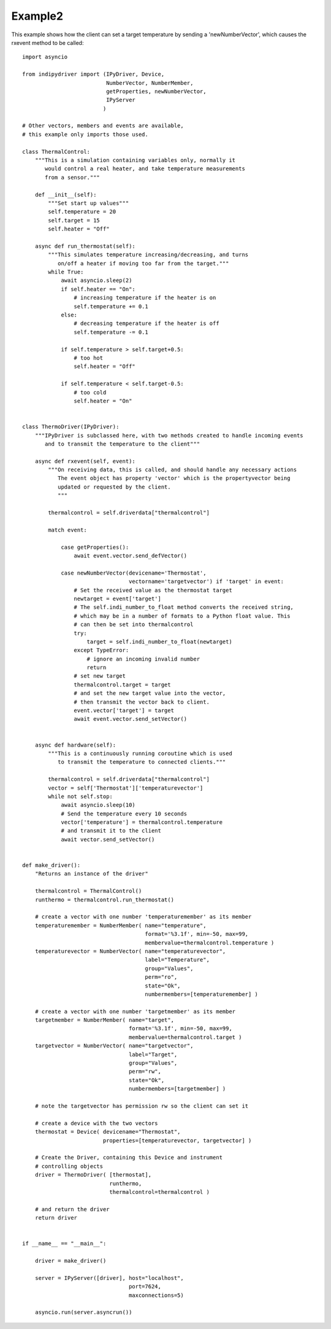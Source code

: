 Example2
========

This example shows how the client can set a target temperature by sending
a 'newNumberVector', which causes the rxevent method to be called::


    import asyncio

    from indipydriver import (IPyDriver, Device,
                              NumberVector, NumberMember,
                              getProperties, newNumberVector,
                              IPyServer
                             )

    # Other vectors, members and events are available,
    # this example only imports those used.

    class ThermalControl:
        """This is a simulation containing variables only, normally it
           would control a real heater, and take temperature measurements
           from a sensor."""

        def __init__(self):
            """Set start up values"""
            self.temperature = 20
            self.target = 15
            self.heater = "Off"

        async def run_thermostat(self):
            """This simulates temperature increasing/decreasing, and turns
               on/off a heater if moving too far from the target."""
            while True:
                await asyncio.sleep(2)
                if self.heater == "On":
                    # increasing temperature if the heater is on
                    self.temperature += 0.1
                else:
                    # decreasing temperature if the heater is off
                    self.temperature -= 0.1

                if self.temperature > self.target+0.5:
                    # too hot
                    self.heater = "Off"

                if self.temperature < self.target-0.5:
                    # too cold
                    self.heater = "On"


    class ThermoDriver(IPyDriver):
        """IPyDriver is subclassed here, with two methods created to handle incoming events
           and to transmit the temperature to the client"""

        async def rxevent(self, event):
            """On receiving data, this is called, and should handle any necessary actions
               The event object has property 'vector' which is the propertyvector being
               updated or requested by the client.
               """

            thermalcontrol = self.driverdata["thermalcontrol"]

            match event:

                case getProperties():
                    await event.vector.send_defVector()

                case newNumberVector(devicename='Thermostat',
                                     vectorname='targetvector') if 'target' in event:
                    # Set the received value as the thermostat target
                    newtarget = event['target']
                    # The self.indi_number_to_float method converts the received string,
                    # which may be in a number of formats to a Python float value. This
                    # can then be set into thermalcontrol
                    try:
                        target = self.indi_number_to_float(newtarget)
                    except TypeError:
                        # ignore an incoming invalid number
                        return
                    # set new target
                    thermalcontrol.target = target
                    # and set the new target value into the vector,
                    # then transmit the vector back to client.
                    event.vector['target'] = target
                    await event.vector.send_setVector()


        async def hardware(self):
            """This is a continuously running coroutine which is used
               to transmit the temperature to connected clients."""

            thermalcontrol = self.driverdata["thermalcontrol"]
            vector = self['Thermostat']['temperaturevector']
            while not self.stop:
                await asyncio.sleep(10)
                # Send the temperature every 10 seconds
                vector['temperature'] = thermalcontrol.temperature
                # and transmit it to the client
                await vector.send_setVector()


    def make_driver():
        "Returns an instance of the driver"

        thermalcontrol = ThermalControl()
        runthermo = thermalcontrol.run_thermostat()

        # create a vector with one number 'temperaturemember' as its member
        temperaturemember = NumberMember( name="temperature",
                                          format='%3.1f', min=-50, max=99,
                                          membervalue=thermalcontrol.temperature )
        temperaturevector = NumberVector( name="temperaturevector",
                                          label="Temperature",
                                          group="Values",
                                          perm="ro",
                                          state="Ok",
                                          numbermembers=[temperaturemember] )

        # create a vector with one number 'targetmember' as its member
        targetmember = NumberMember( name="target",
                                     format='%3.1f', min=-50, max=99,
                                     membervalue=thermalcontrol.target )
        targetvector = NumberVector( name="targetvector",
                                     label="Target",
                                     group="Values",
                                     perm="rw",
                                     state="Ok",
                                     numbermembers=[targetmember] )

        # note the targetvector has permission rw so the client can set it

        # create a device with the two vectors
        thermostat = Device( devicename="Thermostat",
                             properties=[temperaturevector, targetvector] )

        # Create the Driver, containing this Device and instrument
        # controlling objects
        driver = ThermoDriver( [thermostat],
                               runthermo,
                               thermalcontrol=thermalcontrol )

        # and return the driver
        return driver


    if __name__ == "__main__":

        driver = make_driver()

        server = IPyServer([driver], host="localhost",
                                     port=7624,
                                     maxconnections=5)

        asyncio.run(server.asyncrun())
